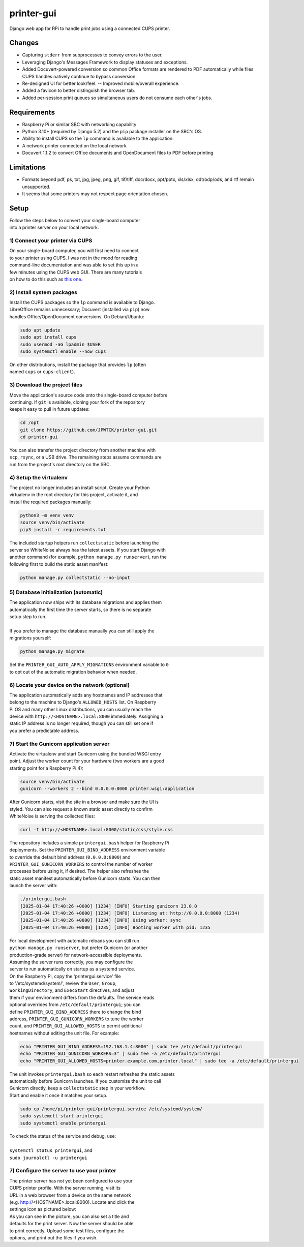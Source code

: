 ***********
printer-gui
***********

| Django web app for RPi to handle print jobs using a connected CUPS printer.

.. image:: ./screenshots/preview.png
    :width: 800
    :alt: Printer-GUI's desktop and mobile views

Changes
#######

- Capturing ``stderr`` from subprocesses to convey errors to the user.
- Leveraging Django's Messages Framework to display statuses and exceptions.
- Added Docuvert-powered conversion so common Office formats are rendered to
  PDF automatically while files CUPS handles natively continue to bypass
  conversion.
- Re-designed UI for better look/feel. -- Improved mobile/overall experience.
- Added a favicon to better distinguish the browser tab.
- Added per-session print queues so simultaneous users do not consume each other's jobs.


Requirements
############

- Raspberry Pi or similar SBC with networking capability
- Python 3.10+ (required by Django 5.2) and the ``pip`` package installer on the SBC's OS.
- Ability to install CUPS so the ``lp`` command is available to the application.
- A network printer connected on the local network
- Docuvert 1.1.2 to convert Office documents and OpenDocument files to PDF before printing


Limitations
###########
- Formats beyond pdf, ps, txt, jpg, jpeg, png, gif, tif/tiff, doc/docx,
  ppt/pptx, xls/xlsx, odt/odp/ods, and rtf remain unsupported.
- It seems that some printers may not respect page orientation chosen.


Setup
#####

| Follow the steps below to convert your single-board computer
| into a printer server on your local network.


1) Connect your printer via CUPS
--------------------------------
| On your single-board computer, you will first need to connect
| to your printer using CUPS. I was not in the mood for reading
| command-line documentation and was able to set this up in a
| few minutes using the CUPS web GUI. There are many tutorials
| on how to do this such as `this one <https://www.howtogeek.com/169679/how-to-add-a-printer-to-your-raspberry-pi-or-other-linux-computer/>`_.


2) Install system packages
--------------------------
| Install the CUPS packages so the ``lp`` command is available to Django.
| LibreOffice remains unnecessary; Docuvert (installed via ``pip``) now
| handles Office/OpenDocument conversions. On Debian/Ubuntu:

.. code:: bash

    sudo apt update
    sudo apt install cups
    sudo usermod -aG lpadmin $USER
    sudo systemctl enable --now cups

| On other distributions, install the package that provides ``lp`` (often
| named ``cups`` or ``cups-client``).


3) Download the project files
-----------------------------
| Move the application's source code onto the single-board computer before
| continuing. If ``git`` is available, cloning your fork of the repository
| keeps it easy to pull in future updates:

.. code:: bash

    cd /opt
    git clone https://github.com/JPWTCK/printer-gui.git
    cd printer-gui

| You can also transfer the project directory from another machine with
| ``scp``, ``rsync``, or a USB drive. The remaining steps assume commands are
| run from the project's root directory on the SBC.


4) Setup the virtualenv
-----------------------
| The project no longer includes an install script. Create your Python
| virtualenv in the root directory for this project, activate it, and
| install the required packages manually:

.. code:: bash

    python3 -m venv venv
    source venv/bin/activate
    pip3 install -r requirements.txt

| The included startup helpers run ``collectstatic`` before launching the
| server so WhiteNoise always has the latest assets. If you start Django with
| another command (for example, ``python manage.py runserver``), run the
| following first to build the static asset manifest:

.. code:: bash

    python manage.py collectstatic --no-input


5) Database initialization (automatic)
--------------------------------------
| The application now ships with its database migrations and applies them
| automatically the first time the server starts, so there is no separate
| setup step to run.
|
| If you prefer to manage the database manually you can still apply the
| migrations yourself:

.. code:: bash

    python manage.py migrate

| Set the ``PRINTER_GUI_AUTO_APPLY_MIGRATIONS`` environment variable to ``0``
| to opt out of the automatic migration behavior when needed.

6) Locate your device on the network (optional)
-----------------------------------------------
| The application automatically adds any hostnames and IP addresses that
| belong to the machine to Django's ``ALLOWED_HOSTS`` list. On Raspberry
| Pi OS and many other Linux distributions, you can usually reach the
| device with ``http://<HOSTNAME>.local:8000`` immediately. Assigning a
| static IP address is no longer required, though you can still set one if
| you prefer a predictable address.


7) Start the Gunicorn application server
---------------------------------------
| Activate the virtualenv and start Gunicorn using the bundled WSGI entry
| point. Adjust the worker count for your hardware (two workers are a good
| starting point for a Raspberry Pi 4):

.. code:: bash

    source venv/bin/activate
    gunicorn --workers 2 --bind 0.0.0.0:8000 printer.wsgi:application

| After Gunicorn starts, visit the site in a browser and make sure the UI is
| styled. You can also request a known static asset directly to confirm
| WhiteNoise is serving the collected files:

.. code:: bash

    curl -I http://<HOSTNAME>.local:8000/static/css/style.css


| The repository includes a simple ``printergui.bash`` helper for Raspberry Pi
| deployments. Set the ``PRINTER_GUI_BIND_ADDRESS`` environment variable
| to override the default bind address (``0.0.0.0:8000``) and
| ``PRINTER_GUI_GUNICORN_WORKERS`` to control the number of worker
| processes before using it, if desired. The helper also refreshes the
| static asset manifest automatically before Gunicorn starts. You can then
| launch the server with:

.. code:: bash

    ./printergui.bash
    [2025-01-04 17:40:26 +0000] [1234] [INFO] Starting gunicorn 23.0.0
    [2025-01-04 17:40:26 +0000] [1234] [INFO] Listening at: http://0.0.0.0:8000 (1234)
    [2025-01-04 17:40:26 +0000] [1234] [INFO] Using worker: sync
    [2025-01-04 17:40:26 +0000] [1235] [INFO] Booting worker with pid: 1235


| For local development with automatic reloads you can still run
| ``python manage.py runserver``, but prefer Gunicorn (or another
| production-grade server) for network-accessible deployments.


| Assuming the server runs correctly, you may configure the
| server to run automatically on startup as a systemd service.
| On the Raspberry Pi, copy the 'printergui.service' file
| to '/etc/systemd/system/', review the ``User``, ``Group``,
| ``WorkingDirectory``, and ``ExecStart`` directives, and adjust
| them if your environment differs from the defaults. The service reads
| optional overrides from ``/etc/default/printergui``; you can
| define ``PRINTER_GUI_BIND_ADDRESS`` there to change the bind
| address, ``PRINTER_GUI_GUNICORN_WORKERS`` to tune the worker
| count, and ``PRINTER_GUI_ALLOWED_HOSTS`` to permit additional
| hostnames without editing the unit file. For example:

.. code:: bash

    echo "PRINTER_GUI_BIND_ADDRESS=192.168.1.4:8000" | sudo tee /etc/default/printergui
    echo "PRINTER_GUI_GUNICORN_WORKERS=3" | sudo tee -a /etc/default/printergui
    echo "PRINTER_GUI_ALLOWED_HOSTS=printer.example.com,printer.local" | sudo tee -a /etc/default/printergui

| The unit invokes ``printergui.bash`` so each restart refreshes the static assets
| automatically before Gunicorn launches. If you customize the unit to call
| Gunicorn directly, keep a ``collectstatic`` step in your workflow.

| Start and enable it once it matches your setup.

.. code:: bash

    sudo cp /home/pi/printer-gui/printergui.service /etc/systemd/system/
    sudo systemctl start printergui
    sudo systemctl enable printergui


| To check the status of the service and debug, use:
|
| ``systemctl status printergui``, and
| ``sudo journalctl -u printergui``

7) Configure the server to use your printer
-------------------------------------------
| The printer server has not yet been configured to use your
| CUPS printer profile. With the server running, visit its
| URL in a web browser from a device on the same network
| (e.g. http://<HOSTNAME>.local:8000). Locate and click the
| settings icon as pictured below:

.. image:: screenshots/configure-printer.png
    :width: 800
    :alt: Configuring printer profile


| As you can see in the picture, you can also set a title and
| defaults for the print server. Now the server should be able
| to print correctly. Upload some test files, configure the
| options, and print out the files if you wish.
